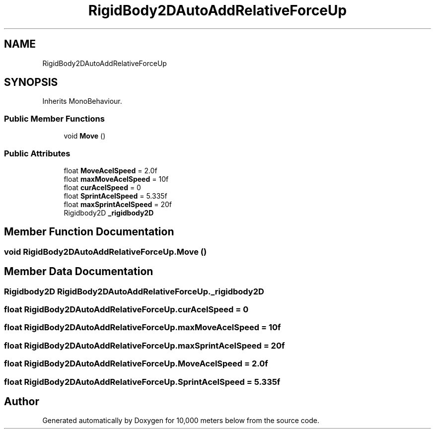.TH "RigidBody2DAutoAddRelativeForceUp" 3 "Sun Dec 12 2021" "10,000 meters below" \" -*- nroff -*-
.ad l
.nh
.SH NAME
RigidBody2DAutoAddRelativeForceUp
.SH SYNOPSIS
.br
.PP
.PP
Inherits MonoBehaviour\&.
.SS "Public Member Functions"

.in +1c
.ti -1c
.RI "void \fBMove\fP ()"
.br
.in -1c
.SS "Public Attributes"

.in +1c
.ti -1c
.RI "float \fBMoveAcelSpeed\fP = 2\&.0f"
.br
.ti -1c
.RI "float \fBmaxMoveAcelSpeed\fP = 10f"
.br
.ti -1c
.RI "float \fBcurAcelSpeed\fP = 0"
.br
.ti -1c
.RI "float \fBSprintAcelSpeed\fP = 5\&.335f"
.br
.ti -1c
.RI "float \fBmaxSprintAcelSpeed\fP = 20f"
.br
.ti -1c
.RI "Rigidbody2D \fB_rigidbody2D\fP"
.br
.in -1c
.SH "Member Function Documentation"
.PP 
.SS "void RigidBody2DAutoAddRelativeForceUp\&.Move ()"

.SH "Member Data Documentation"
.PP 
.SS "Rigidbody2D RigidBody2DAutoAddRelativeForceUp\&._rigidbody2D"

.SS "float RigidBody2DAutoAddRelativeForceUp\&.curAcelSpeed = 0"

.SS "float RigidBody2DAutoAddRelativeForceUp\&.maxMoveAcelSpeed = 10f"

.SS "float RigidBody2DAutoAddRelativeForceUp\&.maxSprintAcelSpeed = 20f"

.SS "float RigidBody2DAutoAddRelativeForceUp\&.MoveAcelSpeed = 2\&.0f"

.SS "float RigidBody2DAutoAddRelativeForceUp\&.SprintAcelSpeed = 5\&.335f"


.SH "Author"
.PP 
Generated automatically by Doxygen for 10,000 meters below from the source code\&.
